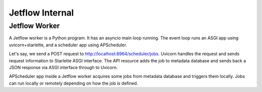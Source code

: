 .. Jetflow Internal::

Jetflow Internal
================

Jetflow Worker
--------------

A Jetflow worker is a Python program. It has an asyncio main loop running.
The event loop runs an ASGI app using uvicorn+starlette, and a scheduler app
using APScheduler. 

Let's say, we send a POST request to http://localhost:8964/scheduler/jobs. Uvicorn handles
the request and sends request information to Starlette ASGI interface.
The API resource adds the job to metadata database and sends back a JSON response
via ASGI interface through to Uvicorn.

APScheduler app inside a Jetflow worker acquires some jobs from metadata database
and triggers them locally. Jobs can run locally or remotely depending on how
the job is defined.
